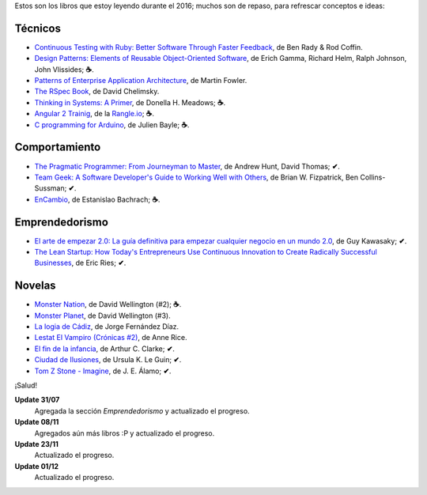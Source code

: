 .. title: Libros en 2016
.. slug: books-in-2016
.. date: 2016-12-01 17:23:20 UTC-03:00
.. tags: libros
.. category: 
.. link: 
.. description: 
.. type: text

Estos son los libros que estoy leyendo durante el 2016; muchos son de repaso,
para refrescar conceptos e ideas:

Técnicos
--------

* |ct|_, de Ben Rady & Rod Coffin.
* |dp|_, de Erich Gamma, Richard Helm, Ralph Johnson, John Vlissides; **☕**.
* |pa|_, de Martin Fowler.
* |rb|_, de David Chelimsky.
* |ts|_, de Donella H. Meadows; **☕**.
* |a2|_, de la |rangle|_; **☕**.
* |ca|_, de Julien Bayle; **☕**.

Comportamiento
--------------

* |pp|_, de Andrew Hunt, David Thomas; **✔**.
* |tg|_, de Brian W. Fizpatrick, Ben Collins-Sussman; **✔**.
* |ec|_, de Estanislao Bachrach; **☕**.

Emprendedorismo
---------------

* |ae|_, de Guy Kawasaky; **✔**.
* |ls|_, de Eric Ries; **✔**.

Novelas
-------

* |mn|_, de David Wellington (#2); **☕**.
* |mp|_, de David Wellington (#3).
* |lc|_, de Jorge Fernández Díaz.
* |vl|_, de Anne Rice.
* |ce|_, de Arthur C. Clarke; **✔**.
* |ci|_, de Ursula K. Le Guin; **✔**.
* |tz|_, de J. E. Álamo; **✔**.

¡Salud!

**Update 31/07**
  Agregada la sección *Emprendedorismo* y actualizado el progreso.

**Update 08/11**
  Agregados aún más libros :P y actualizado el progreso.

**Update 23/11**
  Actualizado el progreso.

**Update 01/12**
  Actualizado el progreso.

.. |ct| replace:: Continuous Testing with Ruby: Better Software Through Faster Feedback
.. _ct: https://www.goodreads.com/book/show/10053388-continuous-testing-with-ruby
.. |dp| replace:: Design Patterns: Elements of Reusable Object-Oriented Software
.. _dp: https://www.goodreads.com/book/show/85009.Design_Patterns
.. |pa| replace:: Patterns of Enterprise Application Architecture
.. _pa: https://www.goodreads.com/book/show/70156.Patterns_of_Enterprise_Application_Architecture
.. |pp| replace:: The Pragmatic Programmer: From Journeyman to Master
.. _pp: https://www.goodreads.com/book/show/4099.The_Pragmatic_Programmer
.. |rb| replace:: The RSpec Book
.. _rb: https://www.goodreads.com/book/show/6261920-the-rspec-book
.. |tg| replace:: Team Geek: A Software Developer's Guide to Working Well with Others
.. _tg: https://www.goodreads.com/book/show/14514115-team-geek
.. |ts| replace:: Thinking in Systems: A Primer
.. _ts: https://www.goodreads.com/book/show/3828902-thinking-in-systems
.. |ec| replace:: EnCambio
.. _ec: https://www.goodreads.com/book/show/23204502-encambio
.. |mn| replace:: Monster Nation
.. _mn: https://www.goodreads.com/book/show/79076.Monster_Nation
.. |mp| replace:: Monster Planet
.. _mp: https://www.goodreads.com/book/show/263549.Monster_Planet
.. |lc| replace:: La logia de Cádiz
.. _lc: https://www.goodreads.com/book/show/7013891-la-logia-de-c-diz
.. |vl| replace:: Lestat El Vampiro (Crónicas #2)
.. _vl: https://www.goodreads.com/book/show/6304688-lestat-el-vampiro
.. |ce| replace:: El fin de la infancia
.. _ce: https://www.goodreads.com/book/show/6267163-el-fin-de-la-infancia
.. |ae| replace:: El arte de empezar 2.0: La guía definitiva para empezar cualquier negocio en un mundo 2.0
.. _ae: http://www.goodreads.com/book/show/29349243-el-arte-de-empezar-2-0?from_search=true
.. |ls| replace:: The Lean Startup: How Today's Entrepreneurs Use Continuous Innovation to Create Radically Successful Businesses
.. _ls: http://www.goodreads.com/book/show/10127019-the-lean-startup
.. |a2| replace:: Angular 2 Trainig
.. _a2: https://angular-2-training-book.rangle.io/
.. |rangle| replace:: Rangle.io
.. _rangle: http://rangle.io/
.. |ca| replace:: C programming for Arduino
.. _ca: http://www.goodreads.com/book/show/17946760-c-programming-for-arduino
.. |ci| replace:: Ciudad de Ilusiones
.. _ci: http://www.goodreads.com/book/show/201889.City_of_Illusions
.. |tz| replace:: Tom Z Stone - Imagine
.. _tz: https://www.goodreads.com/book/show/27411709-tom-z-stone-imagine
